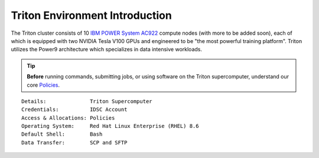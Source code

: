Triton Environment Introduction
===============================


The Triton cluster consists of 10 `IBM POWER System AC922 <https://www.ibm.com/us-en/marketplace/power-systems-ac922>`__
compute nodes (with more to be added soon), each of which is equipped with two
NVIDIA Tesla V100 GPUs and engineered to be "the most powerful
training platform". Triton utilizes the Power9 architecture which specializes in data intensive
workloads. 


.. tip:: **Before** running commands, submitting jobs, or using software on the Triton supercomputer, understand our core `Policies <https://acs-docs.readthedocs.io/policies/policies.html#policies>`__.


::

    Details:              Triton Supercomputer
    Credentials:          IDSC Account 
    Access & Allocations: Policies 
    Operating System:     Red Hat Linux Enterprise (RHEL) 8.6
    Default Shell:        Bash
    Data Transfer:        SCP and SFTP
    

